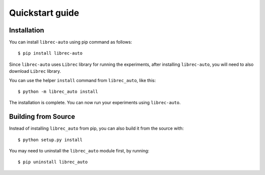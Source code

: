 =======================================
Quickstart guide
=======================================

Installation
============

You can install ``librec-auto`` using pip command as follows:

::

	$ pip install librec-auto

Since ``librec-auto`` uses ``Librec`` library for running the experiments, after installing ``librec-auto``, you will need to also download ``Librec`` library.

You can use the helper ``install`` command from ``librec_auto``, like this:

::

	$ python -m librec_auto install

The installation is complete. You can now run your experiments using ``librec-auto``.

Building from Source
====================

Instead of installing ``librec_auto`` from pip, you can also build it from the source with:

::

	$ python setup.py install

You may need to uninstall the ``librec_auto`` module first, by running:

::

	$ pip uninstall librec_auto
